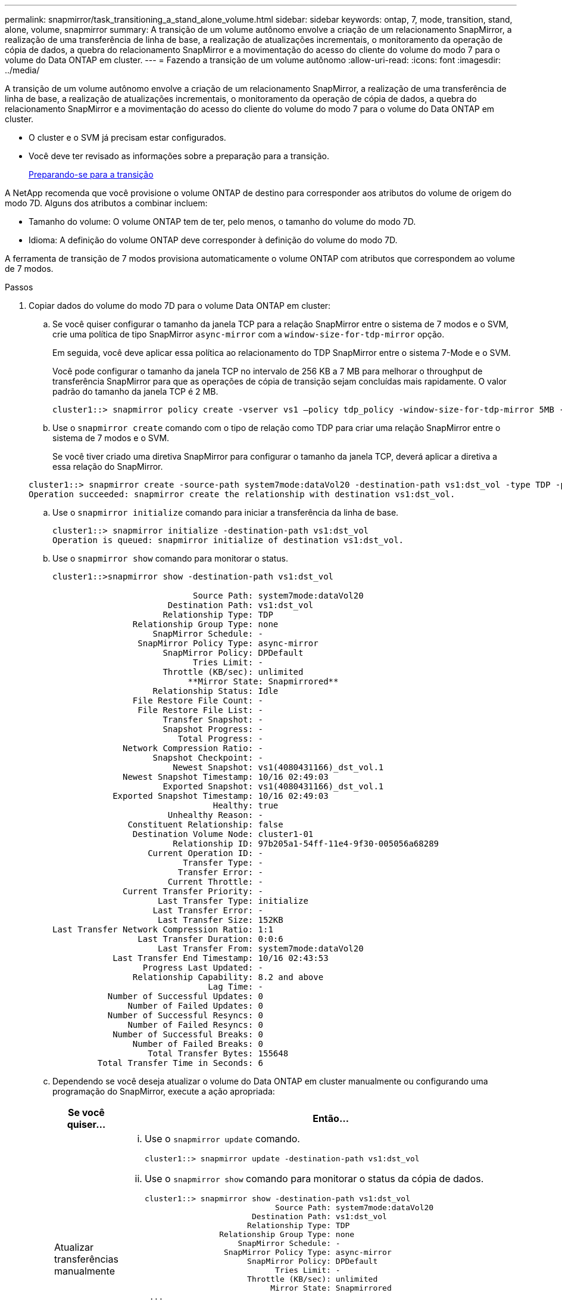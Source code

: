---
permalink: snapmirror/task_transitioning_a_stand_alone_volume.html 
sidebar: sidebar 
keywords: ontap, 7, mode, transition, stand, alone, volume, snapmirror 
summary: A transição de um volume autônomo envolve a criação de um relacionamento SnapMirror, a realização de uma transferência de linha de base, a realização de atualizações incrementais, o monitoramento da operação de cópia de dados, a quebra do relacionamento SnapMirror e a movimentação do acesso do cliente do volume do modo 7 para o volume do Data ONTAP em cluster. 
---
= Fazendo a transição de um volume autônomo
:allow-uri-read: 
:icons: font
:imagesdir: ../media/


[role="lead"]
A transição de um volume autônomo envolve a criação de um relacionamento SnapMirror, a realização de uma transferência de linha de base, a realização de atualizações incrementais, o monitoramento da operação de cópia de dados, a quebra do relacionamento SnapMirror e a movimentação do acesso do cliente do volume do modo 7 para o volume do Data ONTAP em cluster.

* O cluster e o SVM já precisam estar configurados.
* Você deve ter revisado as informações sobre a preparação para a transição.
+
xref:task_preparing_for_transition.adoc[Preparando-se para a transição]



A NetApp recomenda que você provisione o volume ONTAP de destino para corresponder aos atributos do volume de origem do modo 7D. Alguns dos atributos a combinar incluem:

* Tamanho do volume: O volume ONTAP tem de ter, pelo menos, o tamanho do volume do modo 7D.
* Idioma: A definição do volume ONTAP deve corresponder à definição do volume do modo 7D.


A ferramenta de transição de 7 modos provisiona automaticamente o volume ONTAP com atributos que correspondem ao volume de 7 modos.

.Passos
. Copiar dados do volume do modo 7D para o volume Data ONTAP em cluster:
+
.. Se você quiser configurar o tamanho da janela TCP para a relação SnapMirror entre o sistema de 7 modos e o SVM, crie uma política de tipo SnapMirror `async-mirror` com a `window-size-for-tdp-mirror` opção.
+
Em seguida, você deve aplicar essa política ao relacionamento do TDP SnapMirror entre o sistema 7-Mode e o SVM.

+
Você pode configurar o tamanho da janela TCP no intervalo de 256 KB a 7 MB para melhorar o throughput de transferência SnapMirror para que as operações de cópia de transição sejam concluídas mais rapidamente. O valor padrão do tamanho da janela TCP é 2 MB.

+
[listing]
----
cluster1::> snapmirror policy create -vserver vs1 –policy tdp_policy -window-size-for-tdp-mirror 5MB -type async-mirror
----
.. Use o `snapmirror create` comando com o tipo de relação como TDP para criar uma relação SnapMirror entre o sistema de 7 modos e o SVM.
+
Se você tiver criado uma diretiva SnapMirror para configurar o tamanho da janela TCP, deverá aplicar a diretiva a essa relação do SnapMirror.

+
[listing]
----
cluster1::> snapmirror create -source-path system7mode:dataVol20 -destination-path vs1:dst_vol -type TDP -policy tdp_policy
Operation succeeded: snapmirror create the relationship with destination vs1:dst_vol.
----
.. Use o `snapmirror initialize` comando para iniciar a transferência da linha de base.
+
[listing]
----
cluster1::> snapmirror initialize -destination-path vs1:dst_vol
Operation is queued: snapmirror initialize of destination vs1:dst_vol.
----
.. Use o `snapmirror show` comando para monitorar o status.
+
[listing]
----
cluster1::>snapmirror show -destination-path vs1:dst_vol

                            Source Path: system7mode:dataVol20
                       Destination Path: vs1:dst_vol
                      Relationship Type: TDP
                Relationship Group Type: none
                    SnapMirror Schedule: -
                 SnapMirror Policy Type: async-mirror
                      SnapMirror Policy: DPDefault
                            Tries Limit: -
                      Throttle (KB/sec): unlimited
                           **Mirror State: Snapmirrored**
                    Relationship Status: Idle
                File Restore File Count: -
                 File Restore File List: -
                      Transfer Snapshot: -
                      Snapshot Progress: -
                         Total Progress: -
              Network Compression Ratio: -
                    Snapshot Checkpoint: -
                        Newest Snapshot: vs1(4080431166)_dst_vol.1
              Newest Snapshot Timestamp: 10/16 02:49:03
                      Exported Snapshot: vs1(4080431166)_dst_vol.1
            Exported Snapshot Timestamp: 10/16 02:49:03
                                Healthy: true
                       Unhealthy Reason: -
               Constituent Relationship: false
                Destination Volume Node: cluster1-01
                        Relationship ID: 97b205a1-54ff-11e4-9f30-005056a68289
                   Current Operation ID: -
                          Transfer Type: -
                         Transfer Error: -
                       Current Throttle: -
              Current Transfer Priority: -
                     Last Transfer Type: initialize
                    Last Transfer Error: -
                     Last Transfer Size: 152KB
Last Transfer Network Compression Ratio: 1:1
                 Last Transfer Duration: 0:0:6
                     Last Transfer From: system7mode:dataVol20
            Last Transfer End Timestamp: 10/16 02:43:53
                  Progress Last Updated: -
                Relationship Capability: 8.2 and above
                               Lag Time: -
           Number of Successful Updates: 0
               Number of Failed Updates: 0
           Number of Successful Resyncs: 0
               Number of Failed Resyncs: 0
            Number of Successful Breaks: 0
                Number of Failed Breaks: 0
                   Total Transfer Bytes: 155648
         Total Transfer Time in Seconds: 6
----
.. Dependendo se você deseja atualizar o volume do Data ONTAP em cluster manualmente ou configurando uma programação do SnapMirror, execute a ação apropriada:
+
|===
| Se você quiser... | Então... 


 a| 
Atualizar transferências manualmente
 a| 
... Use o `snapmirror update` comando.
+
[listing]
----
cluster1::> snapmirror update -destination-path vs1:dst_vol
----
... Use o `snapmirror show` comando para monitorar o status da cópia de dados.
+
[listing]
----
cluster1::> snapmirror show -destination-path vs1:dst_vol
                            Source Path: system7mode:dataVol20
                       Destination Path: vs1:dst_vol
                      Relationship Type: TDP
                Relationship Group Type: none
                    SnapMirror Schedule: -
                 SnapMirror Policy Type: async-mirror
                      SnapMirror Policy: DPDefault
                            Tries Limit: -
                      Throttle (KB/sec): unlimited
                           Mirror State: Snapmirrored
 ...
               Number of Failed Updates: 0
           Number of Successful Resyncs: 0
               Number of Failed Resyncs: 0
            Number of Successful Breaks: 0
                Number of Failed Breaks: 0
                   Total Transfer Bytes: 278528
         Total Transfer Time in Seconds: 11
----
... Avance para o passo 3.




 a| 
Realizar transferências de atualização agendadas
 a| 
... Use o `job schedule cron create` comando para criar uma agenda para transferências de atualizações.
+
[listing]
----
cluster1::> job schedule cron create -name 15_minute_sched -minute 15
----
... Use o `snapmirror modify` comando para aplicar a programação ao relacionamento do SnapMirror.
+
[listing]
----
cluster1::> snapmirror modify -destination-path vs1:dst_vol -schedule 15_minute_sched
----
... Use o `snapmirror show` comando para monitorar o status da cópia de dados.
+
[listing]
----
cluster1::> snapmirror show -destination-path vs1:dst_vol
                            Source Path: system7mode:dataVol20
                       Destination Path: vs1:dst_vol
                      Relationship Type: TDP
                Relationship Group Type: none
                    SnapMirror Schedule: 15_minute_sched
                 SnapMirror Policy Type: async-mirror
                      SnapMirror Policy: DPDefault
                            Tries Limit: -
                      Throttle (KB/sec): unlimited
                           Mirror State: Snapmirrored
 ...
               Number of Failed Updates: 0
           Number of Successful Resyncs: 0
               Number of Failed Resyncs: 0
            Number of Successful Breaks: 0
                Number of Failed Breaks: 0
                   Total Transfer Bytes: 278528
         Total Transfer Time in Seconds: 11
----


|===


. Se você tiver um agendamento para transferências incrementais, execute as seguintes etapas quando estiver pronto para realizar a transição:
+
.. Use o `snapmirror quiesce` comando para desativar todas as futuras transferências de atualizações.
+
[listing]
----
cluster1::> snapmirror quiesce -destination-path vs1:dst_vol
----
.. Use o `snapmirror modify` comando para excluir a programação do SnapMirror.
+
[listing]
----
cluster1::> snapmirror modify -destination-path vs1:dst_vol -schedule ""
----
.. Se você desativou as transferências do SnapMirror mais cedo, use o `snapmirror resume` comando para ativar as transferências do SnapMirror.
+
[listing]
----
cluster1::> snapmirror resume -destination-path vs1:dst_vol
----


. Aguarde que as transferências contínuas entre os volumes do modo 7 e os volumes do Data ONTAP em cluster sejam concluídas e, em seguida, desconete o acesso do cliente dos volumes do modo 7 para iniciar a transição.
. Use o `snapmirror update` comando para executar uma atualização final de dados para o volume Data ONTAP em cluster.
+
[listing]
----
cluster1::> snapmirror update -destination-path vs1:dst_vol
Operation is queued: snapmirror update of destination vs1:dst_vol.
----
. Use o `snapmirror show` comando para verificar se a última transferência foi bem-sucedida.
. Use o `snapmirror break` comando para quebrar a relação SnapMirror entre o volume do modo 7 e o volume Data ONTAP em cluster.
+
[listing]
----
cluster1::> snapmirror break -destination-path vs1:dst_vol
[Job 60] Job succeeded: SnapMirror Break Succeeded
----
. Se seus volumes tiverem LUNs configurados, no nível avançado de privilégio, use o `lun transition 7-mode show` comando para verificar se os LUNs foram transferidos.
+
Você também pode usar o `lun show` comando no volume Data ONTAP em cluster para exibir todos os LUNs que foram transferidos com êxito.

. Use o `snapmirror delete` comando para excluir a relação do SnapMirror entre o volume do modo 7 e o volume do Data ONTAP em cluster.
+
[listing]
----
cluster1::> snapmirror delete -destination-path vs1:dst_vol
----
. Use o `snapmirror release` comando para remover as informações de relacionamento do SnapMirror do sistema de 7 modos.
+
[listing]
----
system7mode> snapmirror release dataVol20 vs1:dst_vol
----


Você deve excluir a relação entre o SVM entre o sistema 7-Mode e o SVM quando todos os volumes necessários no sistema 7-Mode forem transferidos para o SVM.

*Informações relacionadas*

xref:task_resuming_a_failed_snapmirror_transfer_transition.adoc[Retomar uma transferência de linha de base SnapMirror com falha]

xref:task_recovering_from_a_failed_lun_transition.adoc[A recuperar de uma transição LUN com falha]

xref:task_configuring_a_tcp_window_size_for_snapmirror_relationships.adoc[Configurando um tamanho de janela TCP para relacionamentos SnapMirror]
